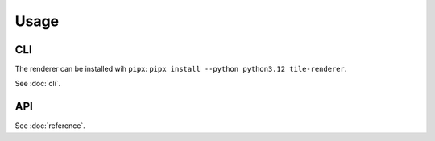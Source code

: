 Usage
=====

CLI
---
The renderer can be installed wih ``pipx``: ``pipx install --python python3.12 tile-renderer``.

See :doc:`cli`.

API
---

See :doc:`reference`.